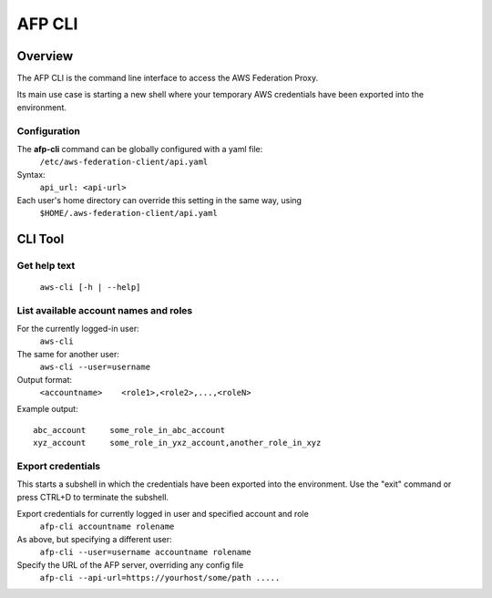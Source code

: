 AFP CLI
**************************

Overview
========
The AFP CLI is the command line interface to access the AWS Federation Proxy.

Its main use case is starting a new shell where your temporary AWS
credentials have been exported into the environment.


Configuration
~~~~~~~~~~~~~

The **afp-cli** command can be globally configured with a yaml file:
    ``/etc/aws-federation-client/api.yaml``

Syntax:
    ``api_url: <api-url>``

Each user's home directory can override this setting in the same way, using
    ``$HOME/.aws-federation-client/api.yaml``


CLI Tool
========

Get help text
~~~~~~~~~~~~~~~~~~~~~~
    ``aws-cli [-h | --help]``

List available account names and roles
~~~~~~~~~~~~~~~~~~~~~~~~~~~~~~~~~~~~~~~~~~~~~~~~~~
For the currently logged-in user:
    ``aws-cli``

The same for another user:
    ``aws-cli --user=username``

Output format:
    ``<accountname>    <role1>,<role2>,...,<roleN>``

Example output::

    abc_account     some_role_in_abc_account
    xyz_account     some_role_in_yxz_account,another_role_in_xyz

Export credentials
~~~~~~~~~~~~~~~~~~
This starts a subshell in which the credentials have been exported into the environment. Use
the "exit" command or press CTRL+D to terminate the subshell.

Export credentials for currently logged in user and specified account and role
    ``afp-cli accountname rolename``

As above, but specifying a different user:
    ``afp-cli --user=username accountname rolename``

Specify the URL of the AFP server, overriding any config file
    ``afp-cli --api-url=https://yourhost/some/path .....``

